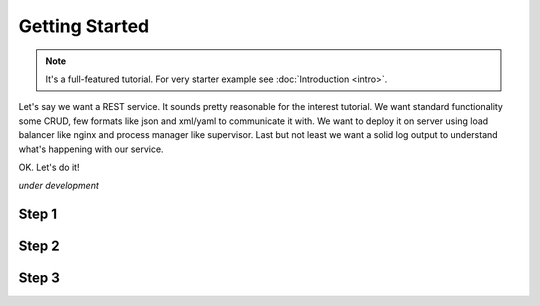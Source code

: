 Getting Started
===============

.. note::

  It's a full-featured tutorial. 
  For very starter example see :doc:`Introduction <intro>`.
  
Let's say we want a REST service. It sounds pretty reasonable for the
interest tutorial. We want standard functionality some CRUD, few formats
like json and xml/yaml to communicate it with. We want to deploy it 
on server using load balancer like nginx and process manager like supervisor.
Last but not least we want a solid log output to understand 
what's happening with our service.

OK. Let's do it!

*under development*

Step 1
------

Step 2
------

Step 3
------
